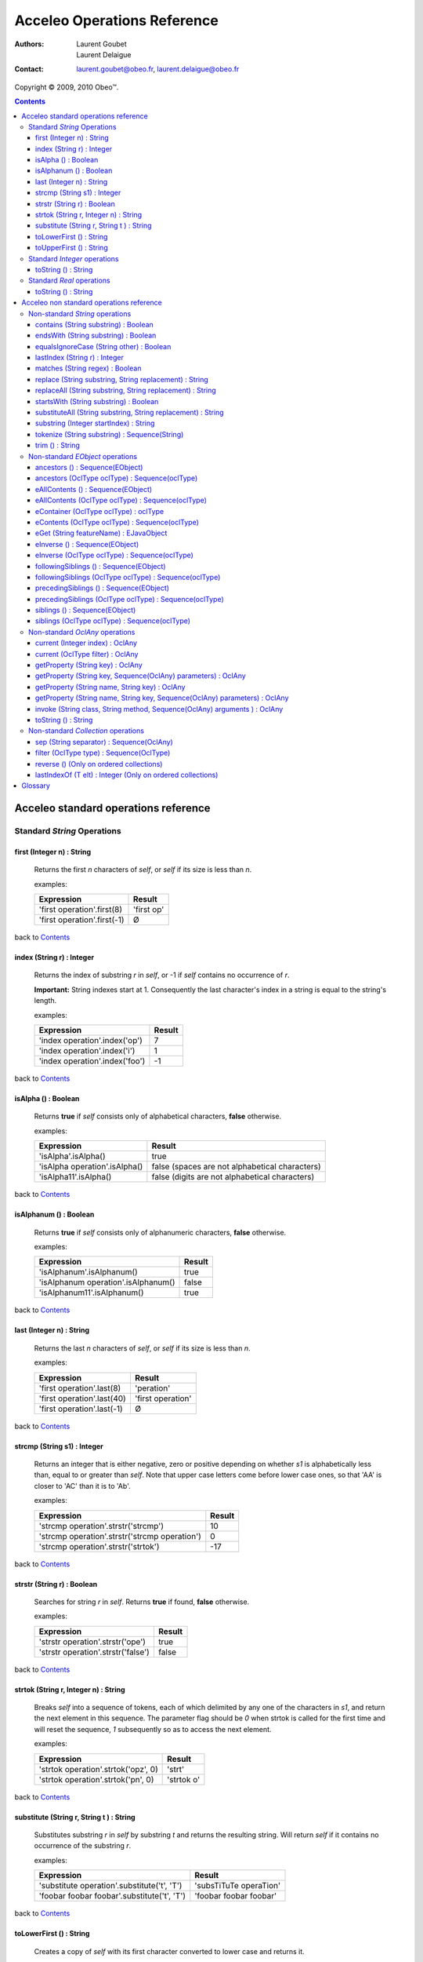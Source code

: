 =============================
 Acceleo Operations Reference
=============================

:Authors:
  Laurent Goubet,
  Laurent Delaigue
:Contact:
	laurent.goubet@obeo.fr,
	laurent.delaigue@obeo.fr

Copyright |copy| 2009, 2010 Obeo\ |trade|.

.. |copy| unicode:: 0xA9 
.. |trade| unicode:: U+2122
.. |invalid| unicode:: U+00D8
.. |pipe| unicode:: U+007C
.. contents:: Contents

Acceleo standard operations reference
=====================================

Standard *String* Operations
----------------------------

first (Integer n) : String
__________________________
   Returns the first *n* characters of *self*, or *self* if its size is less than *n*.

   examples:

   .. class:: exampletable

   +-------------------------------------------------------------+----------------------------+
   | Expression                                                  | Result                     |
   +=============================================================+============================+
   | 'first operation'.first(8)                                  | 'first op'                 |
   +-------------------------------------------------------------+----------------------------+
   | 'first operation'.first(-1)                                 | |invalid|                  |
   +-------------------------------------------------------------+----------------------------+

back to Contents_

index (String r) : Integer
__________________________
   Returns the index of substring *r* in *self*, or -1 if *self* contains no occurrence of *r*.
   
   **Important:** String indexes start at 1. Consequently the last character's index in a string
   is equal to the string's length.

   examples:

   .. class:: exampletable

   +-------------------------------------------------------------+----------------------------+
   | Expression                                                  | Result                     |
   +=============================================================+============================+
   | 'index operation'.index('op')                               | 7                          |
   +-------------------------------------------------------------+----------------------------+
   | 'index operation'.index('i')                                | 1                          |
   +-------------------------------------------------------------+----------------------------+
   | 'index operation'.index('foo')                              | -1                         |
   +-------------------------------------------------------------+----------------------------+

back to Contents_

isAlpha () : Boolean
____________________
   Returns **true** if *self* consists only of alphabetical characters, **false** otherwise.

   examples:

   .. class:: exampletable

   +-------------------------------------------------------------+-----------------------------------------------+
   | Expression                                                  | Result                                        |
   +=============================================================+===============================================+
   | 'isAlpha'.isAlpha()                                         | true                                          |
   +-------------------------------------------------------------+-----------------------------------------------+
   | 'isAlpha operation'.isAlpha()                               | false (spaces are not alphabetical characters)|
   +-------------------------------------------------------------+-----------------------------------------------+
   | 'isAlpha11'.isAlpha()                                       | false (digits are not alphabetical characters)|
   +-------------------------------------------------------------+-----------------------------------------------+

back to Contents_

isAlphanum () : Boolean
_______________________
   Returns **true** if *self* consists only of alphanumeric characters, **false** otherwise.

   examples:

   .. class:: exampletable

   +-------------------------------------------------------------+----------------------------+
   | Expression                                                  | Result                     |
   +=============================================================+============================+
   | 'isAlphanum'.isAlphanum()                                   | true                       |
   +-------------------------------------------------------------+----------------------------+
   | 'isAlphanum operation'.isAlphanum()                         | false                      |
   +-------------------------------------------------------------+----------------------------+
   | 'isAlphanum11'.isAlphanum()                                 | true                       |
   +-------------------------------------------------------------+----------------------------+

back to Contents_

last (Integer n) : String
___________________________________________________________________________
   Returns the last *n* characters of *self*, or *self* if its size is less than *n*.

   examples:

   .. class:: exampletable

   +-------------------------------------------------------------+----------------------------+
   | Expression                                                  | Result                     |
   +=============================================================+============================+
   | 'first operation'.last(8)                                   | 'peration'                 |
   +-------------------------------------------------------------+----------------------------+
   | 'first operation'.last(40)                                  | 'first operation'          |
   +-------------------------------------------------------------+----------------------------+
   | 'first operation'.last(-1)                                  | |invalid|                  |
   +-------------------------------------------------------------+----------------------------+

back to Contents_

strcmp (String s1) : Integer
___________________________________________________________________________
   Returns an integer that is either negative, zero or positive depending on whether *s1* is alphabetically less than,
   equal to or greater than *self*. Note that upper case letters come before lower case ones, so that 'AA' is closer to
   'AC' than it is to 'Ab'.

   examples:

   .. class:: exampletable

   +-------------------------------------------------------------+----------------------------+
   | Expression                                                  | Result                     |
   +=============================================================+============================+
   | 'strcmp operation'.strstr('strcmp')                         | 10                         |
   +-------------------------------------------------------------+----------------------------+
   | 'strcmp operation'.strstr('strcmp operation')               | 0                          |
   +-------------------------------------------------------------+----------------------------+
   | 'strcmp operation'.strstr('strtok')                         | -17                        |
   +-------------------------------------------------------------+----------------------------+

back to Contents_

strstr (String r) : Boolean
___________________________________________________________________________
   Searches for string *r* in *self*. Returns **true** if found, **false** otherwise.

   examples:

   .. class:: exampletable

   +-------------------------------------------------------------+----------------------------+
   | Expression                                                  | Result                     |
   +=============================================================+============================+
   | 'strstr operation'.strstr('ope')                            | true                       |
   +-------------------------------------------------------------+----------------------------+
   | 'strstr operation'.strstr('false')                          | false                      |
   +-------------------------------------------------------------+----------------------------+

back to Contents_

strtok (String r, Integer n) : String
___________________________________________________________________________
   Breaks *self* into a sequence of tokens, each of which delimited by any one of the characters in *s1*, and
   return the next element in this sequence. The parameter flag should be *0* when strtok is called for the
   first time and will reset the sequence, *1* subsequently so as to access the next element.

   examples:

   .. class:: exampletable

   +-------------------------------------------------------------+----------------------------+
   | Expression                                                  | Result                     |
   +=============================================================+============================+
   | 'strtok operation'.strtok('opz', 0)                         | 'strt'                     |
   +-------------------------------------------------------------+----------------------------+
   | 'strtok operation'.strtok('pn', 0)                          | 'strtok o'                 |
   +-------------------------------------------------------------+----------------------------+

back to Contents_

substitute (String r, String t ) : String
___________________________________________________________________________
   Substitutes substring *r* in *self* by substring *t* and returns the resulting string. Will return *self*
   if it contains no occurrence of the substring *r*.

   examples:

   .. class:: exampletable

   +-------------------------------------------------------------+----------------------------+
   | Expression                                                  | Result                     |
   +=============================================================+============================+
   | 'substitute operation'.substitute('t', 'T')                 | 'subsTiTuTe operaTion'     |
   +-------------------------------------------------------------+----------------------------+
   | 'foobar foobar foobar'.substitute('t', 'T')                 | 'foobar foobar foobar'     |
   +-------------------------------------------------------------+----------------------------+

back to Contents_

toLowerFirst () : String
___________________________________________________________________________
   Creates a copy of *self* with its first character converted to lower case and returns it.

   examples:

   .. class:: exampletable

   +-------------------------------------------------------------+----------------------------+
   | Expression                                                  | Result                     |
   +=============================================================+============================+
   | 'ToLowerFirst operation'.toLowerFirst()                     | 'toLowerFirst operation'   |
   +-------------------------------------------------------------+----------------------------+

back to Contents_

toUpperFirst () : String
___________________________________________________________________________
   Creates a copy of *self* with its first character converted to upper case and returns it.

   examples:

   .. class:: exampletable

   +-------------------------------------------------------------+----------------------------+
   | Expression                                                  | Result                     |
   +=============================================================+============================+
   | 'toUpperFirst operation'.toUpperFirst()                     | 'ToUpperFirst operation'   |
   +-------------------------------------------------------------+----------------------------+

back to Contents_

Standard *Integer* operations
-----------------------------

toString () : String
___________________________________________________________________________
   Converts the integer *self* to a string.

   examples:

   .. class:: exampletable

   +-------------------------------------------------------------+----------------------------+
   | Expression                                                  | Result                     |
   +=============================================================+============================+
   | 2009.toString()                                             | '2009'                     |
   +-------------------------------------------------------------+----------------------------+

back to Contents_

Standard *Real* operations
--------------------------

toString () : String
___________________________________________________________________________
   Converts the real *self* to a string.

   examples:

   .. class:: exampletable

   +-------------------------------------------------------------+----------------------------+
   | Expression                                                  | Result                     |
   +=============================================================+============================+
   | (-5.3).toString()                                           | '-5.3'                     |
   +-------------------------------------------------------------+----------------------------+

back to Contents_

Acceleo non standard operations reference
=========================================

Non-standard *String* operations
--------------------------------

contains (String substring) : Boolean
___________________________________________________________________________
   Returns **true** if *self* contains the substring *substring*, **false** otherwise.

   examples:

   .. class:: exampletable

   +-------------------------------------------------------------+--------------------+
   | Expression                                                  | Result             |
   +=============================================================+====================+
   | 'contains operation'.contains('ins op')                     | true               |
   +-------------------------------------------------------------+--------------------+
   | 'contains operation'.contains('2009')                       | false              |
   +-------------------------------------------------------------+--------------------+

back to Contents_

endsWith (String substring) : Boolean
___________________________________________________________________________
   Returns **true** if *self* ends with the substring *substring*, **false** otherwise.

   examples:

   .. class:: exampletable

   +-------------------------------------------------------------+----------------------------+
   | Expression                                                  | Result                     |
   +=============================================================+============================+
   | 'endsWith operation'.endsWith('ation')                      | true                       |
   +-------------------------------------------------------------+----------------------------+
   | 'endsWith operation'.endsWith('endsWith')                   | false                      |
   +-------------------------------------------------------------+----------------------------+
   | 'anything'.endsWith('')                                     | true                       |
   +-------------------------------------------------------------+----------------------------+

back to Contents_

equalsIgnoreCase (String other) : Boolean
___________________________________________________________________________
   Returns **true** if *self* is equal to the string *other* ignoring case considerations, otherwise returns **false**.
   Two strings are considered equal ignoring case if they are of the same length and corresponding characters
   in the two strings are equal ignoring case. 

   examples:

   .. class:: exampletable

   +--------------------------------------------------------------+----------------------------+
   | Expression                                                   | Result                     |
   +==============================================================+============================+
   | 'lowercase'.equalsIgnoreCase('LOWERCASE')                    | true                       |
   +--------------------------------------------------------------+----------------------------+
   | 'lowercase'.equalsIgnoreCase('lowercase')                    | true                       |
   +--------------------------------------------------------------+----------------------------+
   | 'lowercase'.equalsIgnoreCase('lowerCase')                    | true                       |
   +--------------------------------------------------------------+----------------------------+
   | 'lowercase'.equalsIgnoreCase('uppercase')                    | false                      |
   +--------------------------------------------------------------+----------------------------+

back to Contents_

lastIndex (String r) : Integer
___________________________________________________________________________
   Returns the last index of substring *r* in *self*, or -1 if *self* contains no occurrence of *r*.
   
   **Important:** String indexes start at 1. Consequently the last character's index in a string
   is equal to the string's length.

   examples:

   .. class:: exampletable

   +-------------------------------------------------------------+----------------------------+
   | Expression                                                  | Result                     |
   +=============================================================+============================+
   | 'index operation'.lastIndex('op')                           | 7                          |
   +-------------------------------------------------------------+----------------------------+
   | 'index operation'.lastIndex('o')                            | 14                         |
   +-------------------------------------------------------------+----------------------------+

back to Contents_

matches (String regex) : Boolean
___________________________________________________________________________
   Returns **true** if *self* matches the given regular expression pattern *regex*, **false** otherwise.
   The regex engine used is that of your runtime JDK. The given pattern is passed "as is" to the method *matches*
   of the java class *String*.
   For more about regular expressions, please refer to the JDK API documentation.

   examples:

   .. class:: exampletable

   +-------------------------------------------------------------+----------------------------+
   | Expression                                                  | Result                     |
   +=============================================================+============================+
   | 'characters and spaces'.matches('[\\w\\s]+')                | true                       |
   +-------------------------------------------------------------+----------------------------+
   | 'characters and 3 digits'.matches('[\\w\\s]+')              | false                      |
   +-------------------------------------------------------------+----------------------------+

back to Contents_

replace (String substring, String replacement) : String
___________________________________________________________________________
   Substitutes the first occurrence of substring *substring* in *self* by substring *replacement* and returns the
   resulting string. Returns *self* if it contains no occurrence of *substring*. Note that both *substring* and
   *replacement* are treated as regular expressions.

   examples:

   .. class:: exampletable

   +-------------------------------------------------------------+----------------------------+
   | Expression                                                  | Result                     |
   +=============================================================+============================+
   | 'replace operation'.replace('p', 'P')                       | 'rePlace operation'        |
   +-------------------------------------------------------------+----------------------------+
   | 'repla ce operation'.replace('(\\\\w+)\\\\s*', '\\\\1')     | 'replace operation'        |
   +-------------------------------------------------------------+----------------------------+

back to Contents_

replaceAll (String substring, String replacement) : String
___________________________________________________________________________
   Substitutes all substrings *substring* in *self* by substring *replacement* and returns the resulting string.
   Returns *self* if it contains no occurrence of *substring*. Note that both *substring* and *replacement* are
   treated as regular expressions.

   examples:

   .. class:: exampletable

   +---------------------------------------------------------------+----------------------------+
   | Expression                                                    | Result                     |
   +===============================================================+============================+
   | 'replaceAll operation'.replaceAll('p', 'P')                   | 'rePlaceAll oPeration'     |
   +---------------------------------------------------------------+----------------------------+
   | 'Repla ce All Operation'.replaceAll('(\\\\w+)\\\\s*', '\\\\1')| 'ReplaceAllOperation'      |
   +---------------------------------------------------------------+----------------------------+

back to Contents_

startsWith (String substring) : Boolean
___________________________________________________________________________
   Returns **true** if *self* starts with the substring *substring*, **false** otherwise.

   examples:

   .. class:: exampletable

   +-------------------------------------------------------------+----------------------------+
   | Expression                                                  | Result                     |
   +=============================================================+============================+
   | 'startsWith operation'.startsWith('star')                   | true                       |
   +-------------------------------------------------------------+----------------------------+
   | 'startsWith operation'.startsWith('ope')                    | false                      |
   +-------------------------------------------------------------+----------------------------+
   | 'anything'.startsWith('')                                   | true                       |
   +-------------------------------------------------------------+----------------------------+

back to Contents_

substituteAll (String substring, String replacement) : String
___________________________________________________________________________
   Substitutes all substrings *substring* in self by substring *replacement* and returns the resulting string.
   Returns *self* if it contains no occurrence of *substring*. Unlike the **replaceAll** operation, neither
   *substring* nor *replacement* are considered as regular expressions.

   examples:

   .. class:: exampletable

   +-------------------------------------------------------------+----------------------------+
   | Expression                                                  | Result                     |
   +=============================================================+============================+
   | 'substituteAll operation'.substituteAll('t', 'T')           | 'subsTiTuTeAll operaTion'  |
   +-------------------------------------------------------------+----------------------------+

back to Contents_

substring (Integer startIndex) : String
___________________________________________________________________________
   Returns a substring of *self*, starting at *startIndex* (inclusive), until the end of *self*.
   Returns |invalid| when the *startIndex* is either negative, zero, or greater than *self*'s length.
   
   **Important:** String indexes start at 1. Consequently the last character's index in a string
   is equal to the string's length.

   examples:

   .. class:: exampletable

   +-------------------------------------------------------------+----------------------------+
   | Expression                                                  | Result                     |
   +=============================================================+============================+
   | 'short term'.substring(7)                                   | 'term'                     |
   +-------------------------------------------------------------+----------------------------+
   | 'short term'.substring(-1)                                  | |invalid|                  |
   +-------------------------------------------------------------+----------------------------+
   | 'short term'.substring(0)                                   | |invalid|                  |
   +-------------------------------------------------------------+----------------------------+
   | 'short term'.substring(10)                                  | 'm'                        |
   +-------------------------------------------------------------+----------------------------+
   | 'short term'.substring(11)                                  | |invalid|                  |
   +-------------------------------------------------------------+----------------------------+

back to Contents_

tokenize (String substring) : Sequence(String)
___________________________________________________________________________
   Returns a sequence containing all parts of self split around delimiters defined by the characters in
   String delim.

   examples:

   .. class:: exampletable

   +-------------------------------------------------------------+-------------------------------------------+
   | Expression                                                  | Result                                    |
   +=============================================================+===========================================+
   | 'tokenize operation'.tokenize('e')                          | Sequence{'tok', 'niz', ' op', 'ration'}   |
   +-------------------------------------------------------------+-------------------------------------------+
   | 'tokenize operation'.tokenize('i')                          | Sequence{'token', 'ze operat', 'on'}      |
   +-------------------------------------------------------------+-------------------------------------------+

back to Contents_

trim () : String
___________________________________________________________________________
   Removes all leading and trailing white space characters (tabulation, space, line feed, ...) of *self*.

   examples:

   .. class:: exampletable

   +-------------------------------------------------------------+----------------------------+
   | Expression                                                  | Result                     |
   +=============================================================+============================+
   | ' trim operation '.trim()                                   | 'trim operation'           |
   +-------------------------------------------------------------+----------------------------+

back to Contents_

Non-standard *EObject* operations
---------------------------------

 All of the examples from this section are set in the context of this model (with **root** being an instance of
 *Model* as per the UML metamodel) :
 
 .. image:: ../images/model_example.png

ancestors () : Sequence(EObject)
___________________________________________________________________________
   Returns a Sequence containing the full set of the receiver's ancestors.

   examples:

   .. class:: exampletable

   +-----------------------------+--------------------------------------+
   | Expression                  | Result                               |
   +=============================+======================================+
   | Class11.ancestors()         | Sequence{package11, package1, root}  |
   +-----------------------------+--------------------------------------+
   | package11.ancestors()       | Sequence{package1, root}             |
   +-----------------------------+--------------------------------------+

back to Contents_

ancestors (OclType oclType) : Sequence(oclType)
___________________________________________________________________________

   Returns the elements of the given type from the set of the receiver's ancestors as a Sequence.
   The returned sequence's elements are typed with the expected type
   (so there's no need to invoke ``oclAsType(oclType)`` on the sequence or its elements).

   examples:

   .. class:: exampletable

   +------------------------------+--------------------------------------+
   | Expression                   | Result                               |
   +==============================+======================================+
   | Class11.ancestors(Package)   | Sequence{package11, package1}        |
   +------------------------------+--------------------------------------+
   | package11.ancestors(Package) | Sequence{package1}                   |
   +------------------------------+--------------------------------------+

back to Contents_

eAllContents () : Sequence(EObject)
___________________________________________________________________________
   Returns the whole content tree of the receiver as a Sequence.

   examples:

   .. class:: exampletable

   +-----------------------------+-------------------------------------------------------------------------------------+
   | Expression                  | Result                                                                              |
   +=============================+=====================================================================================+
   | root.eAllContents()         | Sequence{package1, package11, Class11, Class1a, Class1b, package2, Class2, aClas2}  |
   +-----------------------------+-------------------------------------------------------------------------------------+
   | package1.eAllContents()     | Sequence{package11, Class11, Class1a, Class1b}                                      |
   +-----------------------------+-------------------------------------------------------------------------------------+

back to Contents_

eAllContents (OclType oclType) : Sequence(oclType)
___________________________________________________________________________
   Returns the elements of the given type from the whole content tree of the receiver as a Sequence.
   The returned sequence's elements are typed with the expected type
   (so there's no need to invoke ``oclAsType(oclType)`` on the sequence or its elements).

   examples:

   .. class:: exampletable

   +-------------------------------+----------------------------------------------+
   | Expression                    | Result                                       |
   +===============================+==============================================+
   | root.eAllContents(Class)      | Sequence{Class11, Class1a, Class1b, Class2}  |
   +-------------------------------+----------------------------------------------+
   | package1.eAllContents(Class)  | Sequence{Class11, Class1a, Class1b}          |
   +-------------------------------+----------------------------------------------+

back to Contents_

eContainer (OclType oclType) : oclType
___________________________________________________________________________
   Returns the first ancestor of the given type, i.e. the first ancestor for which
   ``oclIsKindOf(oclType)`` evaluates to **true**.
   The returned element is typed with the expected type (so there's no need to invoke ``oclAsType(oclType)`` on it).
   
   **Important:** users of Acceleo 2.x should note that, contrary to what took place in acceleo 2.x,
   this operation **never** returns *self* even when ``self.oclIsKindOf(oclType)`` is true.

   examples:

   .. class:: exampletable

   +------------------------------+------------------+
   | Expression                   | Result           |
   +==============================+==================+
   | Class11.eContainer(Package)  | package11        |
   +------------------------------+------------------+
   | package11.eContainer(Package)| package1         |
   +------------------------------+------------------+
   | aClass2.eContainer(Package)  | package11        |
   +------------------------------+------------------+

back to Contents_

eContents (OclType oclType) : Sequence(oclType)
___________________________________________________________________________
   Returns a sequence of the direct children of *self* that are of the given type, i.e. the direct children for which
   ``oclIsKindOf(oclType)`` evaluates to **true**.
   The returned sequence's elements are typed with the expected type
   (so there's no need to invoke ``oclAsType(oclType)`` on the sequence or its elements).

   examples:

   .. class:: exampletable

   +------------------------------+------------------------------+
   | Expression                   | Result                       |
   +==============================+==============================+
   | package1.eContents(Class)    | Sequence{Class1b, Class 1a}  |
   +------------------------------+------------------------------+

back to Contents_

eGet (String featureName) : EJavaObject
___________________________________________________________________________
   This will fetch the value of the feature named *featureName* on the current Object. Return type
   can as well be a collection as a single value.

   examples:

   .. class:: exampletable

   +-------------------------------------------------+---------------------------------------+
   | Expression                                      | Result                                |
   +=================================================+=======================================+
   | package1.eGet('packagedElement')                | Sequence{Class1b, Class1a, package11} |
   +-------------------------------------------------+---------------------------------------+
   | package1.eGet('name')                           | 'package1'                            |
   +-------------------------------------------------+---------------------------------------+

back to Contents_

eInverse () : Sequence(EObject)
___________________________________________________________________________
   Returns the set of all objects referencing *self*.

   examples:

   .. class:: exampletable

   +----------------------------------+-------------------------------------+
   | Expression                       | Result                              |
   +==================================+=====================================+
   | Class2.eInverse()                | Sequence{aClass2}                   |
   +----------------------------------+-------------------------------------+
   | package11.eInverse()             | Sequence{}                          |
   +----------------------------------+-------------------------------------+

back to Contents_

eInverse (OclType oclType) : Sequence(oclType)
___________________________________________________________________________
   Returns the elements of the given type from the set of the inverse references of *self*.
   The returned sequence's elements are typed with the expected type
   (so there's no need to invoke ``oclAsType(oclType)`` on the sequence or its elements).

   examples:

   .. class:: exampletable

   +----------------------------------------------+---------------------------------+
   | Expression                                   | Result                          |
   +==============================================+=================================+
   | Class2.eInverse(Property)                    | Sequence{aClass2}               |
   +----------------------------------------------+---------------------------------+
   | Class2.eInverse(Package)                     | Sequence{}                      |
   +----------------------------------------------+---------------------------------+

back to Contents_

followingSiblings () : Sequence(EObject)
___________________________________________________________________________
   Returns a Sequence containing the full set of the receiver's following siblings.

   examples:

   .. class:: exampletable

   +-----------------------------+--------------------------------------+
   | Expression                  | Result                               |
   +=============================+======================================+
   | Class11.followingSiblings() | Sequence{}                           |
   +-----------------------------+--------------------------------------+
   | Class1b.followingSiblings() | Sequence{Class1a, package11}         |
   +-----------------------------+--------------------------------------+

back to Contents_

followingSiblings (OclType oclType) : Sequence(oclType)
___________________________________________________________________________
   Returns the elements of the given type from the set of the receiver's following siblings as a Sequence.
   The returned sequence's elements are typed with the expected type
   (so there's no need to invoke ``oclAsType(oclType)`` on the sequence or its elements).

   examples:

   .. class:: exampletable

   +------------------------------------+--------------------------------+
   | Expression                         |            Result              |
   +====================================+================================+
   | Class1b.followingSiblings(Package) | Sequence{package11}            |
   +------------------------------------+--------------------------------+
   | Class1b.followingSiblings(Class)   | Sequence{Class1a}              |
   +------------------------------------+--------------------------------+
   | Class1a.followingSiblings(Class)   | Sequence{}                     |
   +------------------------------------+--------------------------------+

back to Contents_

precedingSiblings () : Sequence(EObject)
___________________________________________________________________________
   Returns a Sequence containing the full set of the receiver's preceding siblings.

   examples:

   .. class:: exampletable

   +------------------------------+--------------------------------------+
   | Expression                   | Result                               |
   +==============================+======================================+
   | package11.precedingSiblings()| Sequence{Class1b, Class1a}           |
   +------------------------------+--------------------------------------+
   | Class11.precedingSiblings()  | Sequence{}                           |
   +------------------------------+--------------------------------------+
   | Class1a.precedingSiblings()  | Sequence{Class1b}                    |
   +------------------------------+--------------------------------------+

back to Contents_

precedingSiblings (OclType oclType) : Sequence(oclType)
___________________________________________________________________________
   Returns the elements of the given type from the set of the receiver's preceding siblings as a Sequence.
   The returned sequence's elements are typed with the expected type
   (so there's no need to invoke ``oclAsType(oclType)`` on the sequence or its elements).

   examples:

   .. class:: exampletable

   +------------------------------------+--------------------------------+
   | Expression                         |            Result              |
   +====================================+================================+
   | Class1a.precedingSiblings(Package) | Sequence{}                     |
   +------------------------------------+--------------------------------+
   | Class1a.precedingSiblings(Class)   | Sequence{Class1b}              |
   +------------------------------------+--------------------------------+

back to Contents_

siblings () : Sequence(EObject)
___________________________________________________________________________
   Returns a Sequence containing the full set of the receiver's siblings.

   examples:

   .. class:: exampletable

   +-----------------------------+--------------------------------------+
   | Expression                  | Result                               |
   +=============================+======================================+
   | Class11.siblings()          | Sequence{}                           |
   +-----------------------------+--------------------------------------+
   | Class1a.siblings()          | Sequence{package11, Class1b}         |
   +-----------------------------+--------------------------------------+

back to Contents_

siblings (OclType oclType) : Sequence(oclType)
___________________________________________________________________________
   Returns the elements of the given type from the set of the receiver's siblings as a Sequence.
   The returned sequence's elements are typed with the expected type
   (so there's no need to invoke ``oclAsType(oclType)`` on the sequence or its elements).

   examples:

   .. class:: exampletable

   +----------------------------------------------+---------------------+
   | Expression                                   | Result              |
   +==============================================+=====================+
   | Class11.siblings(Class)                      | Sequence{}          |
   +----------------------------------------------+---------------------+
   | Class1a.siblings(Class)                      | Sequence{Class1b}   |
   +----------------------------------------------+---------------------+

back to Contents_

Non-standard *OclAny* operations
--------------------------------
 
 **A note on properties**: properties can be accessed only if they've been added through the API. For this
 purpose, a number of facilities is provided. You can either override the generated launcher's *addProperties*
 method and add new paths to properties files there, call manually one of the methods
 **AcceleoService#addPropertiesFile()** or manually add key/value pairs through **AcceleoService#addProperties()**.
 Take note that the key/value pairs manually added will *always* take precedence over the properties taken from
 *.properties* files; and the *first* added property file will always take precedence over subsequently added
 files.
 
 The example on all four *getProperty* variants will take into account the following setup: we provided the
 environment with a properties file *a.properties* containing the key/value pair:
 
 ::
 
   a.b.c = This is a parameterized property: {0}
   
 Then we provided it with a file *b.properties* containing the pairs:
 
 ::
 
   a.b.c.d = This is a standard property
   a.b.c = Parameterized property with a name conflict: {0}

current (Integer index) : OclAny
___________________________________________________________________________

   Returns the value of the context *index* ranks above the current context.

   The following example is explained line by line in the "result" column.

   .. list-table::
      :class: exampletable
      :header-rows: 1

      * - Expression
        - Result
      * - | [for (p: Package |pipe| root.packagedElement)]
          |     [for (c: Class |pipe| p.packagedElement)]
          |         [current(0)/]
          |         [current(1)/]
          |         [current(2)/]
          |     [/for]
          | [/for]
        - | Iterates over all packages of the Model *root*
          | Iterates over all classes of the current package
          | allows access to the current class (equivalent to *c*)
          | allows access to the current package (equivalent to *p*)
          | allows access to *self* as it was before the first **for** loop

back to Contents_

current (OclType filter) : OclAny
___________________________________________________________________________

   This will have the same effect as current(Integer) except that is will return the first context (*self* variable) of
   the given type, at or above the current one.

   The following example is explained line by line in the "result" column.

   .. list-table::
      :class: exampletable
      :header-rows: 1

      * - Expression
        - Result
      * - | [for (p: Package |pipe| root.packagedElement)]
          |     [for (c: Class |pipe| p.packagedElement)]
          |         [current(Class)/]
          |         [current(Package)/]
          |         [current(Model)/]
          |     [/for]
          | [/for]
        - | Iterates over all packages of the Model *root*
          | Iterates over all classes of the current package
          | allows access to the current class (equivalent to *c*)
          | allows access to the current package (equivalent to *p*)
          | allows access to the the *root* **Model**

back to Contents_

getProperty (String key) : OclAny
_________________________________
   Returns the value of the property corresponding to the given *key*. Note that parameterized properties will be
   returned "as is" by this operation (parameters are not processed).

   examples:

   .. class:: exampletable

   +--------------------------------------------------+------------------------------------------+
   | Expression                                       | Result                                   |
   +==================================================+==========================================+
   | getProperty('a.b.c')                             | 'This is a parameterized property: {0}'  |
   +--------------------------------------------------+------------------------------------------+
   | getProperty('a.b.c.d')                           | 'This is a standard property'            |
   +--------------------------------------------------+------------------------------------------+
   | getProperty('a.b.c.d.e')                         | null                                     |
   +--------------------------------------------------+------------------------------------------+

back to Contents_

getProperty (String key, Sequence(OclAny) parameters) : OclAny
___________________________________________________________________________
   Returns the value of the property corresponding to the given key, with its parameters substituted with the given
   values if any.

   examples:

   .. class:: exampletable

   +--------------------------------------------------+---------------------------------------------------+
   | Expression                                       | Result                                            |
   +==================================================+===================================================+
   | getProperty('a.b.c', Sequence{'substitution'})   | 'This is a parameterized property: substitution'  |
   +--------------------------------------------------+---------------------------------------------------+
   | getProperty('a.b.c', Sequence{})                 | 'This is a parameterized property: {0}'           |
   +--------------------------------------------------+---------------------------------------------------+
   | getProperty('a.b.c.d', Sequence{'substitution'}) | 'This is a standard property'                     |
   +--------------------------------------------------+---------------------------------------------------+

back to Contents_

getProperty (String name, String key) : OclAny
___________________________________________________________________________
   Returns the value of the property corresponding to the given *key* from a properties file corresponding to the
   given *name*. Note that parameterized properties will be returned as is with this.

   examples:

   .. class:: exampletable

   +--------------------------------------------------+-----------------------------------------------------+
   | Expression                                       | Result                                              |
   +==================================================+=====================================================+
   | getProperty('b.properties', 'a.b.c')             | 'Parameterized property with a name conflict: {0}'  |
   +--------------------------------------------------+-----------------------------------------------------+
   | getProperty('a.properties', 'a.b.c.d')           | |invalid|                                           |
   +--------------------------------------------------+-----------------------------------------------------+

back to Contents_

getProperty (String name, String key, Sequence(OclAny) parameters) : OclAny
___________________________________________________________________________
   Returns the value of the property corresponding to the given *key* from a properties file corresponding to the
   given *name*, with its parameters substituted with the given values if any.

   examples:

   .. class:: exampletable

   +------------------------------------------------------------------+--------------------------------------------------------------+
   | Expression                                                       | Result                                                       |
   +==================================================================+==============================================================+
   | getProperty('b.properties', 'a.b.c', Sequence{'substitution'})   | 'Parameterized property with a name conflict: substitution'  |
   +------------------------------------------------------------------+--------------------------------------------------------------+
   | getProperty('b.properties', 'a.b.c', Sequence{})                 | 'Parameterized property with a name conflict: {0}'           |
   +------------------------------------------------------------------+--------------------------------------------------------------+
   | getProperty('a.properties', 'a.b.c.d', Sequence{'substitution'}) | |invalid|                                                    |
   +------------------------------------------------------------------+--------------------------------------------------------------+

back to Contents_

invoke (String class, String method, Sequence(OclAny) arguments ) : OclAny
__________________________________________________________________________
   Invokes the Java method *method* of class *class* with the given arguments. This will return OclInvalid if the method
   cannot be called in any way (bad arguments, mispelled name, mispelled signature, encapsulation errors, ...). This is
   only intended to be used to call Java methods for now.

   examples:

   .. class:: exampletable

   +------------------------------------------------------------------+---------------------+
   | Expression                                                       | Result              |
   +==================================================================+=====================+
   | invoke('java.lang.String', 'toUpperCase()', Sequence{root.name}) | ROOT                |
   +------------------------------------------------------------------+---------------------+

back to Contents_

toString () : String
___________________________________________________________________________
   Returns the String representation of the receiver.

   examples depend on the "toString()" implementation of *self*. Let's assume it has been changed to return the
   object's name:

   .. class:: exampletable

   +--------------------------------------------------+---------------------+
   | Expression                                       | Result              |
   +==================================================+=====================+
   | Class11.toString()                               | 'Class11'           |
   +--------------------------------------------------+---------------------+

back to Contents_

Non-standard *Collection* operations
------------------------------------

sep (String separator) : Sequence(OclAny)
___________________________________________________________________________
   Returns all elements from the source collection separated by an element composed of the String *separator*.

   examples:

   .. class:: exampletable

   +---------------------------------------+-------------------------------------------------------------+
   | Expression                            | Result                                                      |
   +=======================================+=============================================================+
   | package1.eContents().name.sep('2009') | Sequence{'Package11', '2009', 'Class1a', '2009', 'Class1b'} |
   +---------------------------------------+-------------------------------------------------------------+
   | package1.eContents().sep('2009')      | Sequence{Package11, '2009', Class1a, '2009', Class1b}       |
   +---------------------------------------+-------------------------------------------------------------+

back to Contents_

filter (OclType type) : Sequence(OclType)
___________________________________________________________________________
   Filters out of the collection all elements that are not instances
   of the given type or any of its subtypes.
   The returned collection is typed according to *type*.
   Makes it easier to write ``select(e | e.oclIsKindOf(type)).oclAsType(type)``.
   
   examples:

   .. class:: exampletable

   +---------------------------------------+------------------------------------+
   | Expression                            | Result                             |
   +=======================================+====================================+
   | package1.eContents().filter(Class)    | Sequence{Class1b, Class1a}         |
   +---------------------------------------+------------------------------------+

back to Contents_

reverse () (Only on ordered collections)
___________________________________________________________________________
   Reverses the order of the collection: the last element becomes the first and
   vice-versa.
   Only available on **ordered collections** (Sequence and OrderedSet).
   
   examples:

   .. class:: exampletable

   +---------------------------------------+-------------------------------------------------------------+
   | Expression                            | Result                                                      |
   +=======================================+=============================================================+
   | OrderedSet {1, 2, 3}                  | OrderedSet {3, 2, 1}                                        |
   +---------------------------------------+-------------------------------------------------------------+
   | Sequence {1, 2, 3}                    | Sequence {3, 2, 1}                                          |
   +---------------------------------------+-------------------------------------------------------------+

back to Contents_

lastIndexOf (T elt) : Integer (Only on ordered collections)
___________________________________________________________________________
   Returns the position of the given element in the collection it is applied to.
   Only available on **ordered collections** (Sequence and OrderedSet).
   
   examples:

   .. class:: exampletable

   +---------------------------------------+------------------------------+
   | Expression                            | Result                       |
   +=======================================+==============================+
   | OrderedSet {1, 2, 1}->lastIndexOf(1)  | 3                            |
   +---------------------------------------+------------------------------+
   | Sequence {1, 2, 3}->lastIndexOf(4)    | -1                           |
   +---------------------------------------+------------------------------+
   | Sequence {1, null}->lastIndexOf(null) | 2                            |
   +---------------------------------------+------------------------------+
   | Sequence {1, 2, 3}->lastIndexOf(null) | -1                           |
   +---------------------------------------+------------------------------+

back to Contents_

Glossary
========

 **invalid**
   *invalid* is the singleton instance of the OCLInvalid type. It is returned whenever an evaluation fails,
   whatever the cause. Referred to as |invalid| in this guide.

 **Standard / Non-standard**
   We refer as *standard* everything that directly comes or has been inferred from the OMG MOFM2T specification. As
   such, Standard operations are operations that were defined in the MTL standard library. Likewise, *non-standard*
   features are deviations from the specification.

 |invalid|
   See **invalid**.